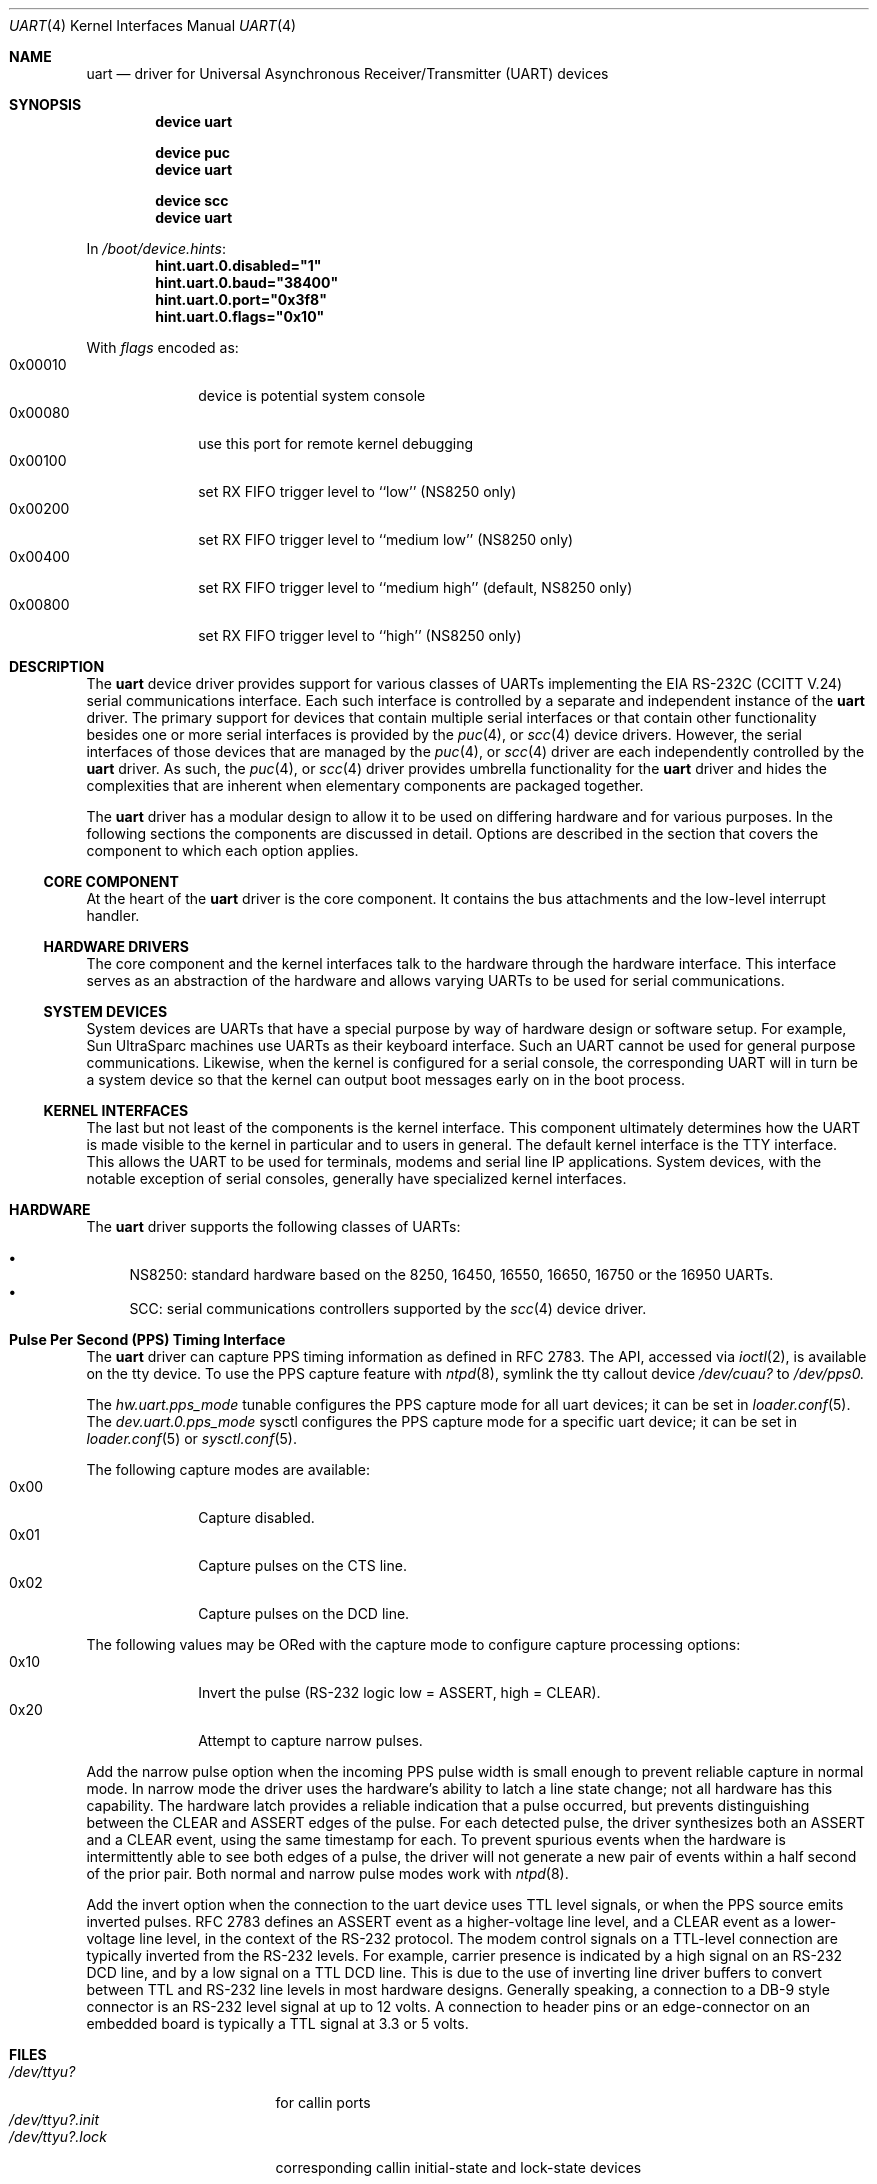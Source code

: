 .\"
.\" Copyright (c) 2003 Marcel Moolenaar
.\" All rights reserved.
.\"
.\" Redistribution and use in source and binary forms, with or without
.\" modification, are permitted provided that the following conditions
.\" are met:
.\"
.\" 1. Redistributions of source code must retain the above copyright
.\"    notice, this list of conditions and the following disclaimer.
.\" 2. Redistributions in binary form must reproduce the above copyright
.\"    notice, this list of conditions and the following disclaimer in the
.\"    documentation and/or other materials provided with the distribution.
.\"
.\" THIS SOFTWARE IS PROVIDED BY THE AUTHOR ``AS IS'' AND ANY EXPRESS OR
.\" IMPLIED WARRANTIES, INCLUDING, BUT NOT LIMITED TO, THE IMPLIED WARRANTIES
.\" OF MERCHANTABILITY AND FITNESS FOR A PARTICULAR PURPOSE ARE DISCLAIMED.
.\" IN NO EVENT SHALL THE AUTHOR BE LIABLE FOR ANY DIRECT, INDIRECT,
.\" INCIDENTAL, SPECIAL, EXEMPLARY, OR CONSEQUENTIAL DAMAGES (INCLUDING, BUT
.\" NOT LIMITED TO, PROCUREMENT OF SUBSTITUTE GOODS OR SERVICES; LOSS OF USE,
.\" DATA, OR PROFITS; OR BUSINESS INTERRUPTION) HOWEVER CAUSED AND ON ANY
.\" THEORY OF LIABILITY, WHETHER IN CONTRACT, STRICT LIABILITY, OR TORT
.\" (INCLUDING NEGLIGENCE OR OTHERWISE) ARISING IN ANY WAY OUT OF THE USE OF
.\" THIS SOFTWARE, EVEN IF ADVISED OF THE POSSIBILITY OF SUCH DAMAGE.
.\"
.\" $FreeBSD$
.\"
.Dd December 9, 2015
.Dt UART 4
.Os
.Sh NAME
.Nm uart
.Nd driver for Universal Asynchronous Receiver/Transmitter (UART) devices
.Sh SYNOPSIS
.Cd "device uart"
.Pp
.Cd "device puc"
.Cd "device uart"
.Pp
.Cd "device scc"
.Cd "device uart"
.Pp
In
.Pa /boot/device.hints :
.Cd hint.uart.0.disabled="1"
.Cd hint.uart.0.baud="38400"
.Cd hint.uart.0.port="0x3f8"
.Cd hint.uart.0.flags="0x10"
.Pp
With
.Ar flags
encoded as:
.Bl -tag -compact -width 0x000000
.It 0x00010
device is potential system console
.It 0x00080
use this port for remote kernel debugging
.It 0x00100
set RX FIFO trigger level to ``low'' (NS8250 only)
.It 0x00200
set RX FIFO trigger level to ``medium low'' (NS8250 only)
.It 0x00400
set RX FIFO trigger level to ``medium high'' (default, NS8250 only)
.It 0x00800
set RX FIFO trigger level to ``high'' (NS8250 only)
.El
.\"
.Sh DESCRIPTION
The
.Nm
device driver provides support for various classes of UARTs implementing the
EIA RS-232C (CCITT V.24) serial communications interface.
Each such interface is controlled by a separate and independent instance of
the
.Nm
driver.
The primary support for devices that contain multiple serial interfaces or
that contain other functionality besides one or more serial interfaces is
provided by the
.Xr puc 4 ,
or
.Xr scc 4
device drivers.
However, the serial interfaces of those devices that are managed by the
.Xr puc 4 ,
or
.Xr scc 4
driver are each independently controlled by the
.Nm
driver.
As such, the
.Xr puc 4 ,
or
.Xr scc 4
driver provides umbrella functionality for the
.Nm
driver and hides the complexities that are inherent when elementary components
are packaged together.
.Pp
The
.Nm
driver has a modular design to allow it to be used on differing hardware and
for various purposes.
In the following sections the components are discussed in detail.
Options are described in the section that covers the component to which each
option applies.
.\"
.Ss CORE COMPONENT
At the heart of the
.Nm
driver is the core component.
It contains the bus attachments and the low-level interrupt handler.
.\"
.Ss HARDWARE DRIVERS
The core component and the kernel interfaces talk to the hardware through the
hardware interface.
This interface serves as an abstraction of the hardware and allows varying
UARTs to be used for serial communications.
.\"
.Ss SYSTEM DEVICES
System devices are UARTs that have a special purpose by way of hardware
design or software setup.
For example, Sun UltraSparc machines use UARTs as their keyboard interface.
Such an UART cannot be used for general purpose communications.
Likewise, when the kernel is configured for a serial console, the
corresponding UART will in turn be a system device so that the kernel can
output boot messages early on in the boot process.
.\"
.Ss KERNEL INTERFACES
The last but not least of the components is the kernel interface.
This component ultimately determines how the UART is made visible to the
kernel in particular and to users in general.
The default kernel interface is the TTY interface.
This allows the UART to be used for terminals, modems and serial line IP
applications.
System devices, with the notable exception of serial consoles, generally
have specialized kernel interfaces.
.\"
.Sh HARDWARE
The
.Nm
driver supports the following classes of UARTs:
.Pp
.Bl -bullet -compact
.It
NS8250: standard hardware based on the 8250, 16450, 16550, 16650, 16750 or
the 16950 UARTs.
.It
SCC: serial communications controllers supported by the
.Xr scc 4
device driver.
.El
.\"
.Sh Pulse Per Second (PPS) Timing Interface
The
.Nm
driver can capture PPS timing information as defined in RFC 2783.
The API, accessed via
.Xr ioctl 2 ,
is available on the tty device.
To use the PPS capture feature with
.Xr ntpd 8 ,
symlink the tty callout device
.Va /dev/cuau?
to
.Va /dev/pps0.
.Pp
The
.Va hw.uart.pps_mode
tunable configures the PPS capture mode for all uart devices;
it can be set in
.Xr loader.conf 5 .
The
.Va dev.uart.0.pps_mode
sysctl configures the PPS capture mode for a specific uart device;
it can be set in
.Xr loader.conf 5
or
.Xr sysctl.conf 5 .
.Pp
The following capture modes are available:
.Bl -tag -compact -offset "mmmm" -width "mmmm"
.It 0x00
Capture disabled.
.It 0x01
Capture pulses on the CTS line.
.It 0x02
Capture pulses on the DCD line.
.El
.Pp
The following values may be ORed with the capture mode to configure
capture processing options:
.Bl -tag -compact -offset "mmmm" -width "mmmm"
.It 0x10
Invert the pulse (RS-232 logic low = ASSERT, high = CLEAR).
.It 0x20
Attempt to capture narrow pulses.
.El
.Pp
Add the narrow pulse option when the incoming PPS pulse width is small
enough to prevent reliable capture in normal mode.
In narrow mode the driver uses the hardware's ability to latch a line
state change; not all hardware has this capability.
The hardware latch provides a reliable indication that a pulse occurred,
but prevents distinguishing between the CLEAR and ASSERT edges of the pulse.
For each detected pulse, the driver synthesizes both an ASSERT and a CLEAR
event, using the same timestamp for each.
To prevent spurious events when the hardware is intermittently able to
see both edges of a pulse, the driver will not generate a new pair of
events within a half second of the prior pair.
Both normal and narrow pulse modes work with
.Xr ntpd 8 .
.Pp
Add the invert option when the connection to the uart device uses TTL
level signals, or when the PPS source emits inverted pulses.
RFC 2783 defines an ASSERT event as a higher-voltage line level, and a CLEAR
event as a lower-voltage line level, in the context of the RS-232 protocol.
The modem control signals on a TTL-level connection are typically
inverted from the RS-232 levels.
For example, carrier presence is indicated by a high signal on an RS-232
DCD line, and by a low signal on a TTL DCD line.
This is due to the use of inverting line driver buffers to convert between
TTL and RS-232 line levels in most hardware designs.
Generally speaking, a connection to a DB-9 style connector is an RS-232
level signal at up to 12 volts.
A connection to header pins or an edge-connector on an embedded board
is typically a TTL signal at 3.3 or 5 volts.
.Sh FILES
.Bl -tag -width ".Pa /dev/ttyu?.init" -compact
.It Pa /dev/ttyu?
for callin ports
.It Pa /dev/ttyu?.init
.It Pa /dev/ttyu?.lock
corresponding callin initial-state and lock-state devices
.Pp
.It Pa /dev/cuau?
for callout ports
.It Pa /dev/cuau?.init
.It Pa /dev/cuau?.lock
corresponding callout initial-state and lock-state devices
.El
.Sh SEE ALSO
.Xr puc 4 ,
.Xr scc 4
.\"
.Sh HISTORY
The
.Nm
device driver first appeared in
.Fx 5.2 .
.Sh AUTHORS
The
.Nm
device driver and this manual page were written by
.An Marcel Moolenaar Aq Mt marcel@xcllnt.net .
